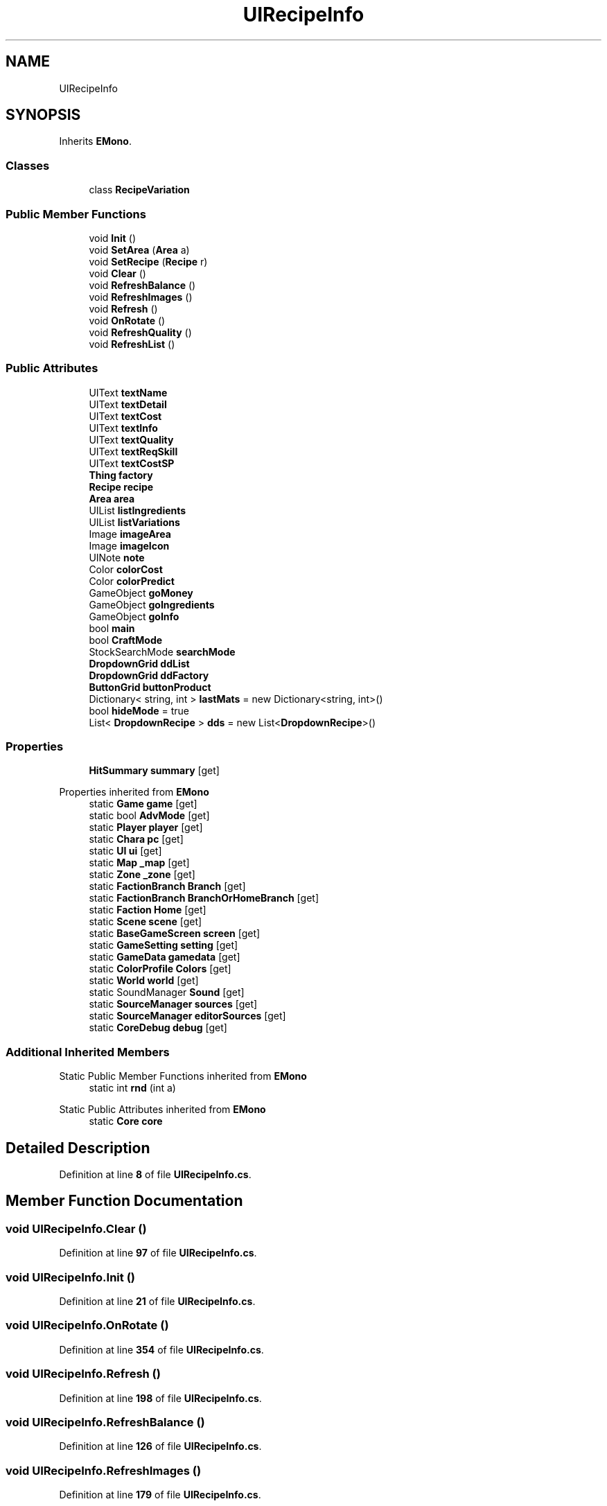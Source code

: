 .TH "UIRecipeInfo" 3 "Elin Modding Docs Doc" \" -*- nroff -*-
.ad l
.nh
.SH NAME
UIRecipeInfo
.SH SYNOPSIS
.br
.PP
.PP
Inherits \fBEMono\fP\&.
.SS "Classes"

.in +1c
.ti -1c
.RI "class \fBRecipeVariation\fP"
.br
.in -1c
.SS "Public Member Functions"

.in +1c
.ti -1c
.RI "void \fBInit\fP ()"
.br
.ti -1c
.RI "void \fBSetArea\fP (\fBArea\fP a)"
.br
.ti -1c
.RI "void \fBSetRecipe\fP (\fBRecipe\fP r)"
.br
.ti -1c
.RI "void \fBClear\fP ()"
.br
.ti -1c
.RI "void \fBRefreshBalance\fP ()"
.br
.ti -1c
.RI "void \fBRefreshImages\fP ()"
.br
.ti -1c
.RI "void \fBRefresh\fP ()"
.br
.ti -1c
.RI "void \fBOnRotate\fP ()"
.br
.ti -1c
.RI "void \fBRefreshQuality\fP ()"
.br
.ti -1c
.RI "void \fBRefreshList\fP ()"
.br
.in -1c
.SS "Public Attributes"

.in +1c
.ti -1c
.RI "UIText \fBtextName\fP"
.br
.ti -1c
.RI "UIText \fBtextDetail\fP"
.br
.ti -1c
.RI "UIText \fBtextCost\fP"
.br
.ti -1c
.RI "UIText \fBtextInfo\fP"
.br
.ti -1c
.RI "UIText \fBtextQuality\fP"
.br
.ti -1c
.RI "UIText \fBtextReqSkill\fP"
.br
.ti -1c
.RI "UIText \fBtextCostSP\fP"
.br
.ti -1c
.RI "\fBThing\fP \fBfactory\fP"
.br
.ti -1c
.RI "\fBRecipe\fP \fBrecipe\fP"
.br
.ti -1c
.RI "\fBArea\fP \fBarea\fP"
.br
.ti -1c
.RI "UIList \fBlistIngredients\fP"
.br
.ti -1c
.RI "UIList \fBlistVariations\fP"
.br
.ti -1c
.RI "Image \fBimageArea\fP"
.br
.ti -1c
.RI "Image \fBimageIcon\fP"
.br
.ti -1c
.RI "UINote \fBnote\fP"
.br
.ti -1c
.RI "Color \fBcolorCost\fP"
.br
.ti -1c
.RI "Color \fBcolorPredict\fP"
.br
.ti -1c
.RI "GameObject \fBgoMoney\fP"
.br
.ti -1c
.RI "GameObject \fBgoIngredients\fP"
.br
.ti -1c
.RI "GameObject \fBgoInfo\fP"
.br
.ti -1c
.RI "bool \fBmain\fP"
.br
.ti -1c
.RI "bool \fBCraftMode\fP"
.br
.ti -1c
.RI "StockSearchMode \fBsearchMode\fP"
.br
.ti -1c
.RI "\fBDropdownGrid\fP \fBddList\fP"
.br
.ti -1c
.RI "\fBDropdownGrid\fP \fBddFactory\fP"
.br
.ti -1c
.RI "\fBButtonGrid\fP \fBbuttonProduct\fP"
.br
.ti -1c
.RI "Dictionary< string, int > \fBlastMats\fP = new Dictionary<string, int>()"
.br
.ti -1c
.RI "bool \fBhideMode\fP = true"
.br
.ti -1c
.RI "List< \fBDropdownRecipe\fP > \fBdds\fP = new List<\fBDropdownRecipe\fP>()"
.br
.in -1c
.SS "Properties"

.in +1c
.ti -1c
.RI "\fBHitSummary\fP \fBsummary\fP\fR [get]\fP"
.br
.in -1c

Properties inherited from \fBEMono\fP
.in +1c
.ti -1c
.RI "static \fBGame\fP \fBgame\fP\fR [get]\fP"
.br
.ti -1c
.RI "static bool \fBAdvMode\fP\fR [get]\fP"
.br
.ti -1c
.RI "static \fBPlayer\fP \fBplayer\fP\fR [get]\fP"
.br
.ti -1c
.RI "static \fBChara\fP \fBpc\fP\fR [get]\fP"
.br
.ti -1c
.RI "static \fBUI\fP \fBui\fP\fR [get]\fP"
.br
.ti -1c
.RI "static \fBMap\fP \fB_map\fP\fR [get]\fP"
.br
.ti -1c
.RI "static \fBZone\fP \fB_zone\fP\fR [get]\fP"
.br
.ti -1c
.RI "static \fBFactionBranch\fP \fBBranch\fP\fR [get]\fP"
.br
.ti -1c
.RI "static \fBFactionBranch\fP \fBBranchOrHomeBranch\fP\fR [get]\fP"
.br
.ti -1c
.RI "static \fBFaction\fP \fBHome\fP\fR [get]\fP"
.br
.ti -1c
.RI "static \fBScene\fP \fBscene\fP\fR [get]\fP"
.br
.ti -1c
.RI "static \fBBaseGameScreen\fP \fBscreen\fP\fR [get]\fP"
.br
.ti -1c
.RI "static \fBGameSetting\fP \fBsetting\fP\fR [get]\fP"
.br
.ti -1c
.RI "static \fBGameData\fP \fBgamedata\fP\fR [get]\fP"
.br
.ti -1c
.RI "static \fBColorProfile\fP \fBColors\fP\fR [get]\fP"
.br
.ti -1c
.RI "static \fBWorld\fP \fBworld\fP\fR [get]\fP"
.br
.ti -1c
.RI "static SoundManager \fBSound\fP\fR [get]\fP"
.br
.ti -1c
.RI "static \fBSourceManager\fP \fBsources\fP\fR [get]\fP"
.br
.ti -1c
.RI "static \fBSourceManager\fP \fBeditorSources\fP\fR [get]\fP"
.br
.ti -1c
.RI "static \fBCoreDebug\fP \fBdebug\fP\fR [get]\fP"
.br
.in -1c
.SS "Additional Inherited Members"


Static Public Member Functions inherited from \fBEMono\fP
.in +1c
.ti -1c
.RI "static int \fBrnd\fP (int a)"
.br
.in -1c

Static Public Attributes inherited from \fBEMono\fP
.in +1c
.ti -1c
.RI "static \fBCore\fP \fBcore\fP"
.br
.in -1c
.SH "Detailed Description"
.PP 
Definition at line \fB8\fP of file \fBUIRecipeInfo\&.cs\fP\&.
.SH "Member Function Documentation"
.PP 
.SS "void UIRecipeInfo\&.Clear ()"

.PP
Definition at line \fB97\fP of file \fBUIRecipeInfo\&.cs\fP\&.
.SS "void UIRecipeInfo\&.Init ()"

.PP
Definition at line \fB21\fP of file \fBUIRecipeInfo\&.cs\fP\&.
.SS "void UIRecipeInfo\&.OnRotate ()"

.PP
Definition at line \fB354\fP of file \fBUIRecipeInfo\&.cs\fP\&.
.SS "void UIRecipeInfo\&.Refresh ()"

.PP
Definition at line \fB198\fP of file \fBUIRecipeInfo\&.cs\fP\&.
.SS "void UIRecipeInfo\&.RefreshBalance ()"

.PP
Definition at line \fB126\fP of file \fBUIRecipeInfo\&.cs\fP\&.
.SS "void UIRecipeInfo\&.RefreshImages ()"

.PP
Definition at line \fB179\fP of file \fBUIRecipeInfo\&.cs\fP\&.
.SS "void UIRecipeInfo\&.RefreshList ()"

.PP
Definition at line \fB374\fP of file \fBUIRecipeInfo\&.cs\fP\&.
.SS "void UIRecipeInfo\&.RefreshQuality ()"

.PP
Definition at line \fB364\fP of file \fBUIRecipeInfo\&.cs\fP\&.
.SS "void UIRecipeInfo\&.SetArea (\fBArea\fP a)"

.PP
Definition at line \fB29\fP of file \fBUIRecipeInfo\&.cs\fP\&.
.SS "void UIRecipeInfo\&.SetRecipe (\fBRecipe\fP r)"

.PP
Definition at line \fB70\fP of file \fBUIRecipeInfo\&.cs\fP\&.
.SH "Member Data Documentation"
.PP 
.SS "\fBArea\fP UIRecipeInfo\&.area"

.PP
Definition at line \fB506\fP of file \fBUIRecipeInfo\&.cs\fP\&.
.SS "\fBButtonGrid\fP UIRecipeInfo\&.buttonProduct"

.PP
Definition at line \fB554\fP of file \fBUIRecipeInfo\&.cs\fP\&.
.SS "Color UIRecipeInfo\&.colorCost"

.PP
Definition at line \fB524\fP of file \fBUIRecipeInfo\&.cs\fP\&.
.SS "Color UIRecipeInfo\&.colorPredict"

.PP
Definition at line \fB527\fP of file \fBUIRecipeInfo\&.cs\fP\&.
.SS "bool UIRecipeInfo\&.CraftMode"

.PP
Definition at line \fB542\fP of file \fBUIRecipeInfo\&.cs\fP\&.
.SS "\fBDropdownGrid\fP UIRecipeInfo\&.ddFactory"

.PP
Definition at line \fB551\fP of file \fBUIRecipeInfo\&.cs\fP\&.
.SS "\fBDropdownGrid\fP UIRecipeInfo\&.ddList"

.PP
Definition at line \fB548\fP of file \fBUIRecipeInfo\&.cs\fP\&.
.SS "List<\fBDropdownRecipe\fP> UIRecipeInfo\&.dds = new List<\fBDropdownRecipe\fP>()"

.PP
Definition at line \fB566\fP of file \fBUIRecipeInfo\&.cs\fP\&.
.SS "\fBThing\fP UIRecipeInfo\&.factory"

.PP
Definition at line \fB500\fP of file \fBUIRecipeInfo\&.cs\fP\&.
.SS "GameObject UIRecipeInfo\&.goInfo"

.PP
Definition at line \fB536\fP of file \fBUIRecipeInfo\&.cs\fP\&.
.SS "GameObject UIRecipeInfo\&.goIngredients"

.PP
Definition at line \fB533\fP of file \fBUIRecipeInfo\&.cs\fP\&.
.SS "GameObject UIRecipeInfo\&.goMoney"

.PP
Definition at line \fB530\fP of file \fBUIRecipeInfo\&.cs\fP\&.
.SS "bool UIRecipeInfo\&.hideMode = true"

.PP
Definition at line \fB562\fP of file \fBUIRecipeInfo\&.cs\fP\&.
.SS "Image UIRecipeInfo\&.imageArea"

.PP
Definition at line \fB515\fP of file \fBUIRecipeInfo\&.cs\fP\&.
.SS "Image UIRecipeInfo\&.imageIcon"

.PP
Definition at line \fB518\fP of file \fBUIRecipeInfo\&.cs\fP\&.
.SS "Dictionary<string, int> UIRecipeInfo\&.lastMats = new Dictionary<string, int>()"

.PP
Definition at line \fB558\fP of file \fBUIRecipeInfo\&.cs\fP\&.
.SS "UIList UIRecipeInfo\&.listIngredients"

.PP
Definition at line \fB509\fP of file \fBUIRecipeInfo\&.cs\fP\&.
.SS "UIList UIRecipeInfo\&.listVariations"

.PP
Definition at line \fB512\fP of file \fBUIRecipeInfo\&.cs\fP\&.
.SS "bool UIRecipeInfo\&.main"

.PP
Definition at line \fB539\fP of file \fBUIRecipeInfo\&.cs\fP\&.
.SS "UINote UIRecipeInfo\&.note"

.PP
Definition at line \fB521\fP of file \fBUIRecipeInfo\&.cs\fP\&.
.SS "\fBRecipe\fP UIRecipeInfo\&.recipe"

.PP
Definition at line \fB503\fP of file \fBUIRecipeInfo\&.cs\fP\&.
.SS "StockSearchMode UIRecipeInfo\&.searchMode"

.PP
Definition at line \fB545\fP of file \fBUIRecipeInfo\&.cs\fP\&.
.SS "UIText UIRecipeInfo\&.textCost"

.PP
Definition at line \fB485\fP of file \fBUIRecipeInfo\&.cs\fP\&.
.SS "UIText UIRecipeInfo\&.textCostSP"

.PP
Definition at line \fB497\fP of file \fBUIRecipeInfo\&.cs\fP\&.
.SS "UIText UIRecipeInfo\&.textDetail"

.PP
Definition at line \fB482\fP of file \fBUIRecipeInfo\&.cs\fP\&.
.SS "UIText UIRecipeInfo\&.textInfo"

.PP
Definition at line \fB488\fP of file \fBUIRecipeInfo\&.cs\fP\&.
.SS "UIText UIRecipeInfo\&.textName"

.PP
Definition at line \fB479\fP of file \fBUIRecipeInfo\&.cs\fP\&.
.SS "UIText UIRecipeInfo\&.textQuality"

.PP
Definition at line \fB491\fP of file \fBUIRecipeInfo\&.cs\fP\&.
.SS "UIText UIRecipeInfo\&.textReqSkill"

.PP
Definition at line \fB494\fP of file \fBUIRecipeInfo\&.cs\fP\&.
.SH "Property Documentation"
.PP 
.SS "\fBHitSummary\fP UIRecipeInfo\&.summary\fR [get]\fP"

.PP
Definition at line \fB12\fP of file \fBUIRecipeInfo\&.cs\fP\&.

.SH "Author"
.PP 
Generated automatically by Doxygen for Elin Modding Docs Doc from the source code\&.
